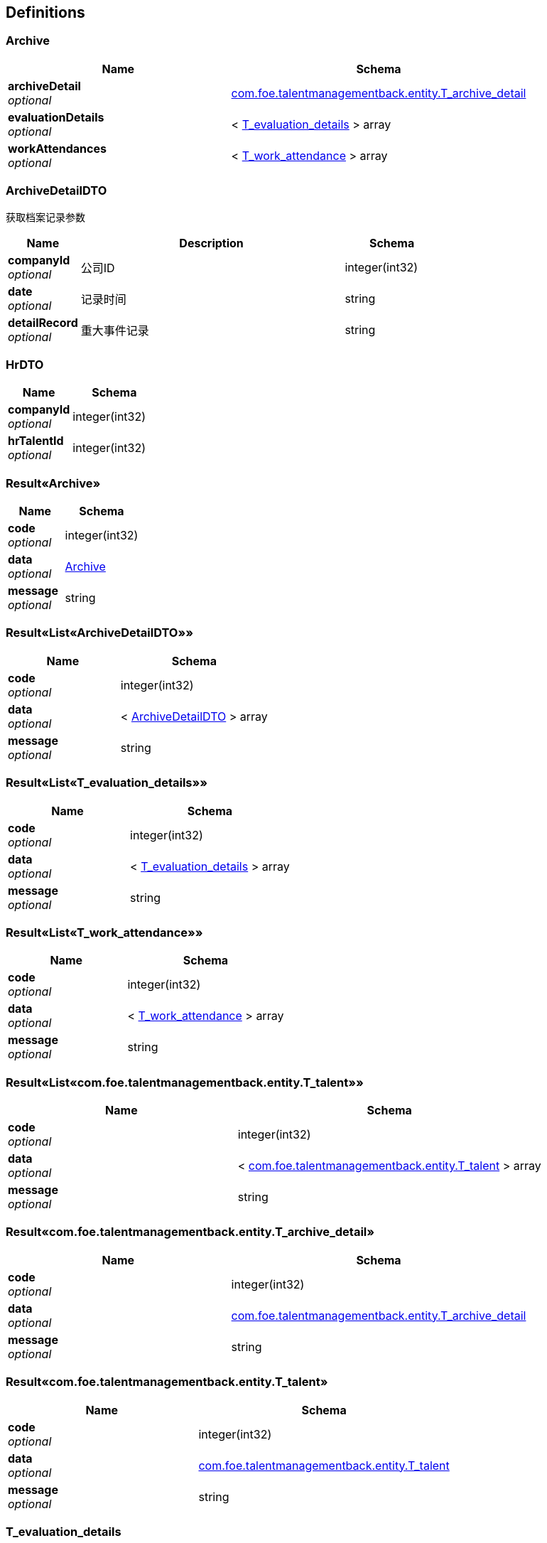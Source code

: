 
[[_definitions]]
== Definitions

[[_archive]]
=== Archive

[options="header", cols=".^3,.^4"]
|===
|Name|Schema
|**archiveDetail** +
__optional__|<<_com_foe_talentmanagementback_entity_t_archive_detail,com.foe.talentmanagementback.entity.T_archive_detail>>
|**evaluationDetails** +
__optional__|< <<_t_evaluation_details,T_evaluation_details>> > array
|**workAttendances** +
__optional__|< <<_t_work_attendance,T_work_attendance>> > array
|===


[[_archivedetaildto]]
=== ArchiveDetailDTO
获取档案记录参数


[options="header", cols=".^3,.^11,.^4"]
|===
|Name|Description|Schema
|**companyId** +
__optional__|公司ID|integer(int32)
|**date** +
__optional__|记录时间|string
|**detailRecord** +
__optional__|重大事件记录|string
|===


[[_hrdto]]
=== HrDTO

[options="header", cols=".^3,.^4"]
|===
|Name|Schema
|**companyId** +
__optional__|integer(int32)
|**hrTalentId** +
__optional__|integer(int32)
|===


[[_9abe59d77bd9690dcb44bc7f8f559952]]
=== Result«Archive»

[options="header", cols=".^3,.^4"]
|===
|Name|Schema
|**code** +
__optional__|integer(int32)
|**data** +
__optional__|<<_archive,Archive>>
|**message** +
__optional__|string
|===


[[_9bce529110bd3b8d89ff748213666933]]
=== Result«List«ArchiveDetailDTO»»

[options="header", cols=".^3,.^4"]
|===
|Name|Schema
|**code** +
__optional__|integer(int32)
|**data** +
__optional__|< <<_archivedetaildto,ArchiveDetailDTO>> > array
|**message** +
__optional__|string
|===


[[_e414498261e90ec3edf0da2ab3133eb2]]
=== Result«List«T_evaluation_details»»

[options="header", cols=".^3,.^4"]
|===
|Name|Schema
|**code** +
__optional__|integer(int32)
|**data** +
__optional__|< <<_t_evaluation_details,T_evaluation_details>> > array
|**message** +
__optional__|string
|===


[[_44177af6da99b276593188f79c398b20]]
=== Result«List«T_work_attendance»»

[options="header", cols=".^3,.^4"]
|===
|Name|Schema
|**code** +
__optional__|integer(int32)
|**data** +
__optional__|< <<_t_work_attendance,T_work_attendance>> > array
|**message** +
__optional__|string
|===


[[_be459b6ad7619b1f492c905ac3c7b5c0]]
=== Result«List«com.foe.talentmanagementback.entity.T_talent»»

[options="header", cols=".^3,.^4"]
|===
|Name|Schema
|**code** +
__optional__|integer(int32)
|**data** +
__optional__|< <<_com_foe_talentmanagementback_entity_t_talent,com.foe.talentmanagementback.entity.T_talent>> > array
|**message** +
__optional__|string
|===


[[_69fbec3c07534b4ec6452a2b95bd0226]]
=== Result«com.foe.talentmanagementback.entity.T_archive_detail»

[options="header", cols=".^3,.^4"]
|===
|Name|Schema
|**code** +
__optional__|integer(int32)
|**data** +
__optional__|<<_com_foe_talentmanagementback_entity_t_archive_detail,com.foe.talentmanagementback.entity.T_archive_detail>>
|**message** +
__optional__|string
|===


[[_91905bfefdebd9918a269654bb5ac4d4]]
=== Result«com.foe.talentmanagementback.entity.T_talent»

[options="header", cols=".^3,.^4"]
|===
|Name|Schema
|**code** +
__optional__|integer(int32)
|**data** +
__optional__|<<_com_foe_talentmanagementback_entity_t_talent,com.foe.talentmanagementback.entity.T_talent>>
|**message** +
__optional__|string
|===


[[_t_evaluation_details]]
=== T_evaluation_details

[options="header", cols=".^3,.^4"]
|===
|Name|Schema
|**archiveDetailId** +
__optional__|integer(int32)
|**comment** +
__optional__|string
|**evaluator** +
__optional__|integer(int32)
|**id** +
__optional__|integer(int32)
|**workingAttitude** +
__optional__|string
|===


[[_t_work_attendance]]
=== T_work_attendance

[options="header", cols=".^3,.^4"]
|===
|Name|Schema
|**achievements** +
__optional__|string
|**archiveDetailId** +
__optional__|integer(int32)
|**attendance** +
__optional__|string
|**id** +
__optional__|integer(int32)
|===


[[_com_foe_talentmanagementback_entity_t_archive_detail]]
=== com.foe.talentmanagementback.entity.T_archive_detail
新增档案记录参数


[options="header", cols=".^3,.^11,.^4"]
|===
|Name|Description|Schema
|**companyId** +
__optional__|公司ID|integer(int32)
|**date** +
__optional__|记录时间|string
|**detailRecord** +
__optional__|重大事件记录|string
|**id** +
__optional__|档案ID|integer(int32)
|===


[[_com_foe_talentmanagementback_entity_t_talent]]
=== com.foe.talentmanagementback.entity.T_talent
新增系统人才参数


[options="header", cols=".^3,.^4"]
|===
|Name|Schema
|**address** +
__optional__|string
|**age** +
__optional__|integer(int32)
|**birthday** +
__optional__|string
|**degree** +
__optional__|string
|**email** +
__optional__|string
|**id** +
__optional__|integer(int32)
|**idCard** +
__optional__|string
|**major** +
__optional__|string
|**maritalStatus** +
__optional__|integer(int32)
|**name** +
__optional__|string
|**nationId** +
__optional__|integer(int32)
|**nativePlace** +
__optional__|string
|**phoneNum** +
__optional__|string
|**politicId** +
__optional__|integer(int32)
|**school** +
__optional__|string
|**sex** +
__optional__|string
|===



